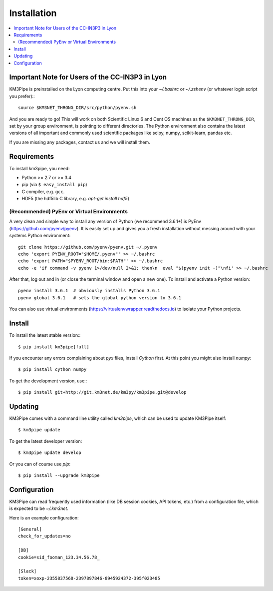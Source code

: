 Installation
============


.. contents:: :local:


Important Note for Users of the CC-IN3P3 in Lyon
------------------------------------------------

KM3Pipe is preinstalled on the Lyon computing centre. Put this into your
`~/.bashrc` or `~/.zshenv` (or whatever login script you prefer):::

    source $KM3NET_THRONG_DIR/src/python/pyenv.sh

And you are ready to go! This will work on both Scientific Linux 6 and Cent OS
machines as the ``$KM3NET_THRONG_DIR``, set by your group environment, is
pointing to different directories.
The Python environment also contains the latest versions of all important and
commonly used scientific packages like scipy, numpy, scikit-learn, pandas etc.

If you are missing any packages, contact us and we will install them.

Requirements
------------

To install km3pipe, you need:

- Python >= 2.7 or >= 3.4

- pip (via ``$ easy_install pip``)

- C compiler, e.g. ``gcc``.

- HDF5 (the hdf5lib C library, e.g. `apt-get install hdf5`)

(Recommended) PyEnv or Virtual Environments
^^^^^^^^^^^^^^^^^^^^^^^^^^^^^^^^^^^^^^^^^^^

A very clean and simple way to install any version of Python (we recommend 3.6.1+) is PyEnv (https://github.com/pyenv/pyenv).
It is easily set up and gives you a fresh installation without messing around with your systems Python environment::

    git clone https://github.com/pyenv/pyenv.git ~/.pyenv
    echo 'export PYENV_ROOT="$HOME/.pyenv"' >> ~/.bashrc
    echo 'export PATH="$PYENV_ROOT/bin:$PATH"' >> ~/.bashrc
    echo -e 'if command -v pyenv 1>/dev/null 2>&1; then\n  eval "$(pyenv init -)"\nfi' >> ~/.bashrc

After that, log out and in (or close the terminal window and open a new one). To install and activate a Python version::

    pyenv install 3.6.1  # obviously installs Python 3.6.1
    pyenv global 3.6.1   # sets the global python version to 3.6.1

You can also use virtual environments (https://virtualenvwrapper.readthedocs.io) to isolate your Python projects.


Install
-------


To install the latest stable version:::

    $ pip install km3pipe[full]

If you encounter any errors complaining about `pyx` files, install `Cython`
first. At this point you might also install `numpy`::

    $ pip install cython numpy

To get the development version, use:::

    $ pip install git+http://git.km3net.de/km3py/km3pipe.git@develop


Updating
--------

KM3Pipe comes with a command line utility called `km3pipe`, which can
be used to update KM3Pipe itself::

    $ km3pipe update

To get the latest developer version::

    $ km3pipe update develop

Or you can of course use `pip`::

    $ pip install --upgrade km3pipe


Configuration
-------------

KM3Pipe can read frequently used information (like DB session cookies,
API tokens, etc.) from a configuration file, which is expected to
be `~/.km3net`.

Here is an example configuration::

    [General]
    check_for_updates=no

    [DB]
    cookie=sid_fooman_123.34.56.78_

    [Slack]
    token=xoxp-2355837568-2397897846-8945924372-395f023485
